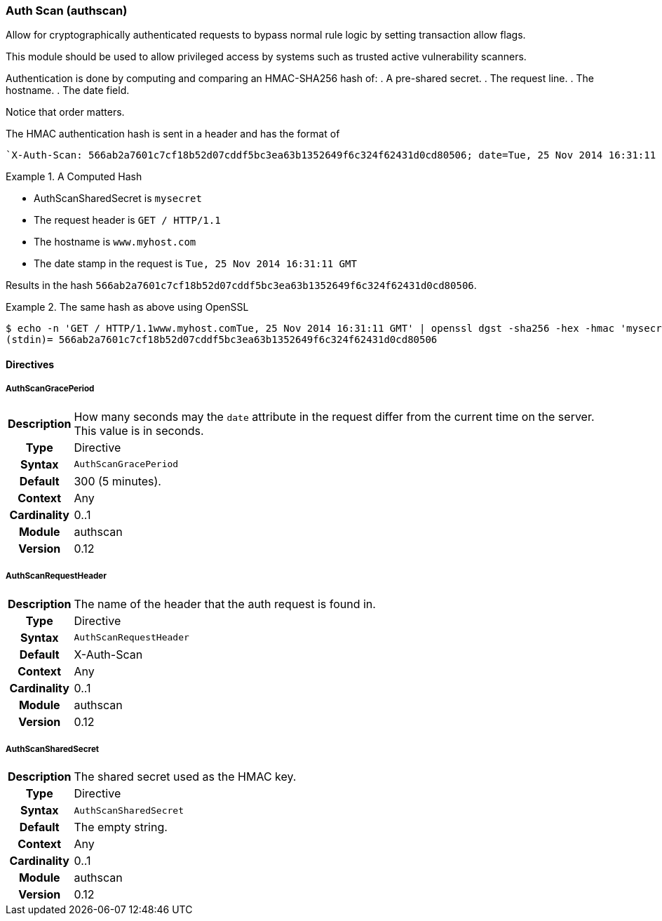 [[module.authscan]]
=== Auth Scan (authscan)

Allow for cryptographically authenticated requests to bypass normal
rule logic by setting transaction allow flags.

This module should be used to allow privileged access by systems such as
trusted active vulnerability scanners.

Authentication is done by computing and comparing an HMAC-SHA256 hash of:
   . A pre-shared secret.
   . The request line.
   . The hostname.
   . The date field.

Notice that order matters.

The HMAC authentication hash is sent in a header and has the format of

...................................
`X-Auth-Scan: 566ab2a7601c7cf18b52d07cddf5bc3ea63b1352649f6c324f62431d0cd80506; date=Tue, 25 Nov 2014 16:31:11 GMT`
...................................

.A Computed Hash
=====================================================================
   * AuthScanSharedSecret is `mysecret`
   * The request header is `GET / HTTP/1.1`
   * The hostname is `www.myhost.com`
   * The date stamp in the request is `Tue, 25 Nov 2014 16:31:11 GMT`

Results in the hash `566ab2a7601c7cf18b52d07cddf5bc3ea63b1352649f6c324f62431d0cd80506`.
=====================================================================

.The same hash as above using OpenSSL
=====================================================================
...................................
$ echo -n 'GET / HTTP/1.1www.myhost.comTue, 25 Nov 2014 16:31:11 GMT' | openssl dgst -sha256 -hex -hmac 'mysecret'
(stdin)= 566ab2a7601c7cf18b52d07cddf5bc3ea63b1352649f6c324f62431d0cd80506
...................................
=====================================================================


==== Directives

[[directive.AuthScanGracePeriod]]
===== AuthScanGracePeriod
[cols=">h,<9"]
|===============================================================================
|Description|How many seconds may the `date` attribute in the request differ
from the current time on the server. This value is in seconds.
|       Type|Directive
|     Syntax|`AuthScanGracePeriod`
|    Default|300 (5 minutes).
|    Context|Any
|Cardinality|0..1
|     Module|authscan
|    Version|0.12
|===============================================================================

[[directive.AuthScanRequestHeader]]
===== AuthScanRequestHeader
[cols=">h,<9"]
|===============================================================================
|Description|The name of the header that the auth request is found in.
|       Type|Directive
|     Syntax|`AuthScanRequestHeader`
|    Default|X-Auth-Scan
|    Context|Any
|Cardinality|0..1
|     Module|authscan
|    Version|0.12
|===============================================================================

[[directive.AuthScanSharedSecret]]
===== AuthScanSharedSecret
[cols=">h,<9"]
|===============================================================================
|Description|The shared secret used as the HMAC key.
|       Type|Directive
|     Syntax|`AuthScanSharedSecret`
|    Default|The empty string.
|    Context|Any
|Cardinality|0..1
|     Module|authscan
|    Version|0.12
|===============================================================================
